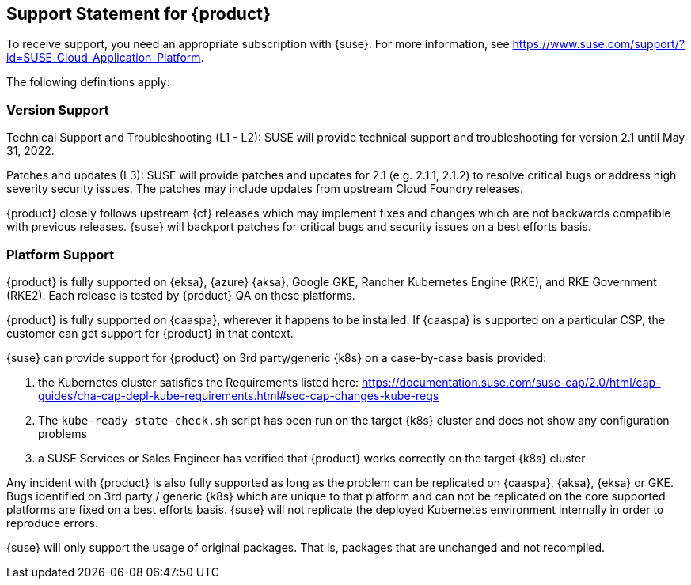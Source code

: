 // Start attribute entry list (Do not edit here! Edit in entities.adoc)
ifdef::env-github[]
:suse: SUSE
:current-year: 2021
:product: {suse} Cloud Application Platform
:version: 2.1.1
:rn-url: https://www.suse.com/releasenotes
:doc-url: https://documentation.suse.com/suse-cap/2
:deployment-url: https://documentation.suse.com/suse-cap/2.0/single-html/cap-guides/#part-cap-deployment
:caasp: {suse} Containers as a Service Platform
:caaspa: {suse} CaaS Platform
:ostack: OpenStack
:cf: Cloud Foundry
:kubecf: KubeCF
:operator: cf-operator
:k8s: Kubernetes
:scc: {suse} Customer Center
:azure: Microsoft Azure
:aks: Azure {k8s} Service
:aksa: AKS
:aws: Amazon Web Services
:awsa: AWS
:eks: Amazon Elastic Container Service for Kubernetes
:eksa: Amazon EKS
:gke: Google Kubernetes Engine
:gkea: GKE
:mysql: MySQL
:mariadb: MariaDB
:postgre: PostgreSQL
:redis: Redis
:mongo: MongoDB
:ng: NGINX
:stratos: Stratos Console
:metrics: Stratos Metrics
:minibroker: Minibroker
endif::[]
// End attribute entry list

[id=sec.Support]
== Support Statement for {product}

To receive support, you need an appropriate subscription with {suse}. For
more information, see
https://www.suse.com/support/?id=SUSE_Cloud_Application_Platform.

The following definitions apply:

=== Version Support
Technical Support and Troubleshooting (L1 - L2): SUSE will provide technical
support and troubleshooting for version 2.1 until May 31, 2022.

Patches and updates (L3): SUSE will provide patches and updates for 2.1 (e.g. 2.1.1, 2.1.2) to resolve critical bugs or address high severity security issues. The patches may include updates from upstream Cloud Foundry releases.

{product} closely follows upstream {cf} releases which may implement fixes and changes which are not backwards compatible with previous releases. {suse} will backport patches for critical bugs and security issues on a best efforts basis.

=== Platform Support
{product} is fully supported on {eksa}, {azure} {aksa}, Google GKE, Rancher Kubernetes Engine (RKE), and RKE Government (RKE2). Each release is tested by {product} QA on these platforms.

{product} is fully supported on {caaspa}, wherever it happens to be installed. If {caaspa} is supported on a particular CSP, the customer can get support for {product} in that context.

{suse} can provide support for {product} on 3rd party/generic {k8s} on a case-by-case basis provided:

a. the Kubernetes cluster satisfies the Requirements listed here: https://documentation.suse.com/suse-cap/2.0/html/cap-guides/cha-cap-depl-kube-requirements.html#sec-cap-changes-kube-reqs
b. The `kube-ready-state-check.sh` script has been run on the target {k8s} cluster and does not show any configuration problems
c. a SUSE Services or Sales Engineer has verified that {product} works correctly on the target {k8s} cluster

Any incident with {product} is also fully supported as long as the problem can be replicated on {caaspa}, {aksa}, {eksa} or GKE. Bugs identified on 3rd party / generic {k8s} which are unique to that platform and can not be replicated on the core supported platforms are fixed on a best efforts basis. {suse} will not replicate the deployed Kubernetes environment internally in order to reproduce errors.

{suse} will only support the usage of original packages. That is, packages that are unchanged and not recompiled.
